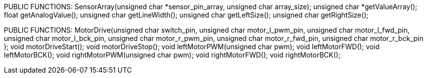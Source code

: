 PUBLIC FUNCTIONS:
		SensorArray(unsigned char *sensor_pin_array, unsigned char array_size);
		unsigned char *getValueArray();
		float getAnalogValue();
		unsigned char getLineWidth();
		unsigned char getLeftSize();
		unsigned char getRightSize();

PUBLIC FUNCTIONS:
		MotorDrive(unsigned char switch_pin, 
				unsigned char motor_l_pwm_pin, 
				unsigned char motor_l_fwd_pin,
				unsigned char motor_l_bck_pin, 
				unsigned char motor_r_pwm_pin,
				unsigned char motor_r_fwd_pin,
				unsigned char motor_r_bck_pin 
				);
		void motorDriveStart();
		void motorDriveStop();
		void leftMotorPWM(unsigned char pwm);
		void leftMotorFWD();
		void leftMotorBCK();
		void rightMotorPWM(unsigned char pwm);
		void rightMotorFWD();
		void rightMotorBCK();
